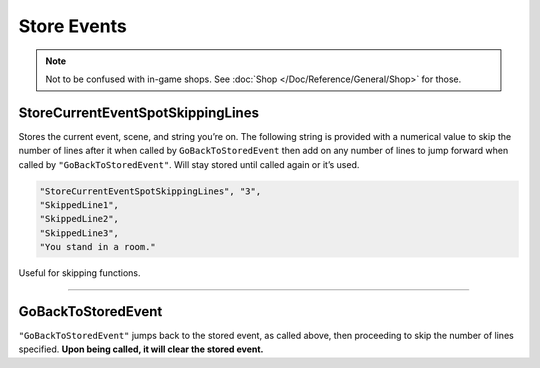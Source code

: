 **Store Events**
=================

.. note::

  Not to be confused with in-game shops. See :doc:`Shop </Doc/Reference/General/Shop>` for those.

**StoreCurrentEventSpotSkippingLines**
---------------------------------------
Stores the current event, scene, and string you’re on.
The following string is provided with a numerical value to skip the number of lines after it when called by ``GoBackToStoredEvent``
then add on any number of lines to jump forward when called by ``"GoBackToStoredEvent"``.
Will stay stored until called again or it’s used.

.. code-block:: javascript

  "StoreCurrentEventSpotSkippingLines", "3",
  "SkippedLine1",
  "SkippedLine2",
  "SkippedLine3",
  "You stand in a room."

Useful for skipping functions.

----

**GoBackToStoredEvent**
------------------------
``"GoBackToStoredEvent"`` jumps back to the stored event, as called above, then proceeding to skip the number of lines specified.
**Upon being called, it will clear the stored event.**
